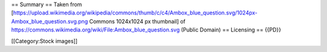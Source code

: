== Summary == Taken from
[https://upload.wikimedia.org/wikipedia/commons/thumb/c/c4/Ambox_blue_question.svg/1024px-Ambox_blue_question.svg.png
Commons 1024x1024 px thumbnail] of
https://commons.wikimedia.org/wiki/File:Ambox_blue_question.svg (Public
Domain) == Licensing == {{PD}}

[[Category:Stock images]]
